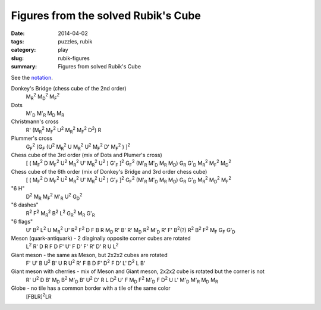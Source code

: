 Figures from the solved Rubik's Cube
=====================================

:date: 2014-04-02
:tags: puzzles, rubik
:category: play
:slug: rubik-figures
:summary: Figures from solved Rubik's Cube

See the `notation <{filename}rubik-notation.rst>`_.

Donkey's Bridge (chess cube of the 2nd order)
    |M_R|\ |^2| |M_D|\ |^2| |M_F|\ |^2|

Dots
    |M'_D| |M'_R| |M_D| |M_R|

Christmann's cross
    R' (|M_R|\ |^2| |M_F|\ |^2| U\ |^2| |M_R|\ |^2| |M_F|\ |^2| D\ |^2|) R

Plummer's cross
    |G_F|\ |^2| [|G_F| (U\ |^2| |M_R|\ |^2| U |M_R|\ |^2| U\ |^2| |M_F|\ |^2| D' |M_F|\ |^2| ) ]\ |^2|

Chess cube of the 3rd order (mix of Dots and Plumer's cross)
    [ ( |M_F|\ |^2| D |M_F|\ |^2| U\ |^2| |M_R|\ |^2| U' |M_R|\ |^2| U\ |^2| ) |G'_F| ]\ |^2|
    |G_F|\ |^2|
    (|M'_R| |M'_D| |M_R| |M_D|) |G_R| |G'_D| |M_R|\ |^2| |M_F|\ |^2| |M_D|\ |^2|

Chess cube of the 6th order (mix of Donkey's Bridge and 3rd order chess cube)
    [ ( |M_F|\ |^2| D |M_F|\ |^2| U\ |^2| |M_R|\ |^2| U' |M_R|\ |^2| U\ |^2| ) |G'_F| ]\ |^2|
    |G_F|\ |^2|
    (|M'_R| |M'_D| |M_R| |M_D|) |G_R| |G'_D| |M_R|\ |^2| |M_D|\ |^2| |M_F|\ |^2|

"6 H"
    D\ |^2| |M_R| |M_F|\ |^2| |M'_R| U\ |^2| |G_D|\ |^2|

"6 dashes"
    R\ |^2| F\ |^2| |M_R|\ |^2| B\ |^2| L\ |^2| |G_R|\ |^2| |M_R| |G'_R|

"6 flags"
    U' B\ |^2| L\ |^2| U |M_R|\ |^2| U' R\ |^2| F\ |^2| D F B R |M_D| R' B' R' |M_D| R\ |^2| |M'_D| R' F' B\ |^2|\ (?) R\ |^2| B\ |^2| F\ |^2| |M_F| |G_F| |G'_D|

Meson (quark-antiquark) - 2 diaginally opposite corner cubes are rotated
    L\ |^2| R' D R F D F' U' F D' F' R' D' R U L\ |^2|

Giant meson - the same as Meson, but 2x2x2 cubes are rotated
    F' U' B U\ |^2| B' U R U\ |^2| R' F
    B D F' D\ |^2| F D' L' D\ |^2| L B'

Giant meson with cherries - mix of Meson and Giant meson, 2x2x2 cube is rotated but the corner is not
    R' U\ |^2| D B' |M_D| B\ |^2| |M'_D| B' U\ |^2| D' R
    L D\ |^2| U' F |M_D| F\ |^2| |M'_D| F D\ |^2| U L' 
    |M'_D| |M'_R| |M_D| |M_R|

Globe - no tile has a common border with a tile of the same color
    [FBLR]\ |^2|\ LR

.. |^2| replace:: \ :sup:`2`

.. |M_R| replace:: M\ :sub:`R`

.. |M_F| replace:: M\ :sub:`F`

.. |M_D| replace:: M\ :sub:`D`

.. |G_R| replace:: G\ :sub:`R`

.. |G_F| replace:: G\ :sub:`F`

.. |G_D| replace:: G\ :sub:`D`

.. |M'_R| replace:: M'\ :sub:`R`

.. |M'_F| replace:: M'\ :sub:`F`

.. |M'_D| replace:: M'\ :sub:`D`

.. |G'_R| replace:: G'\ :sub:`R`

.. |G'_F| replace:: G'\ :sub:`F`

.. |G'_D| replace:: G'\ :sub:`D`
